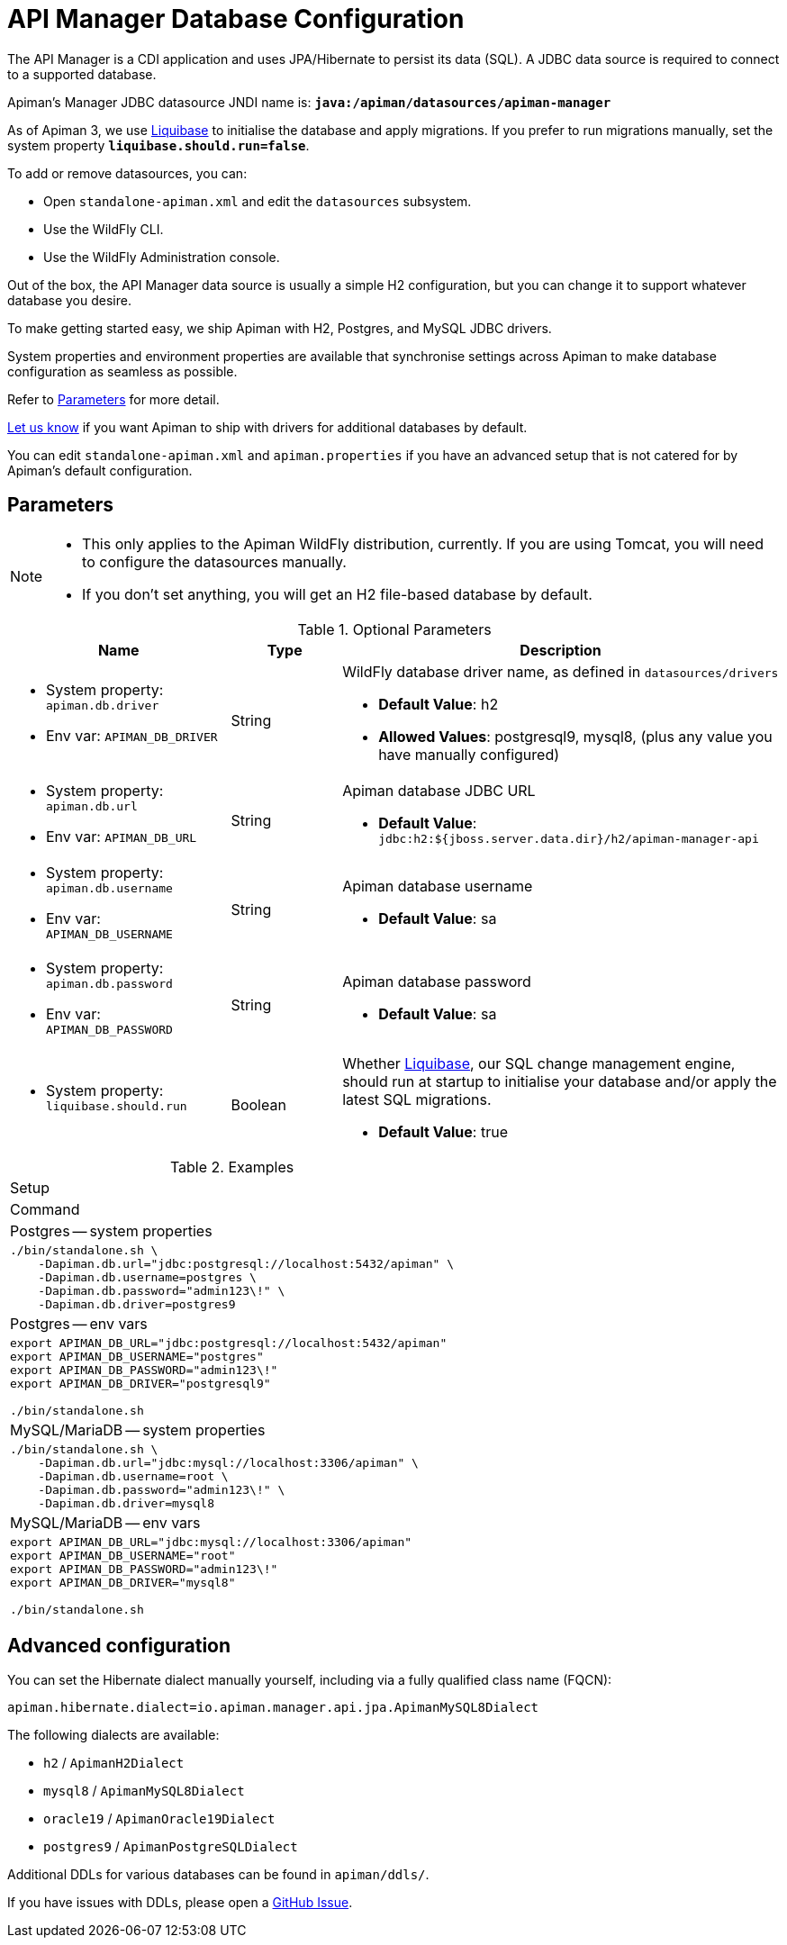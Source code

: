 = API Manager Database Configuration
:liquibase: https://www.liquibase.org

The API Manager is a CDI application and uses JPA/Hibernate to persist its data (SQL).
A JDBC data source is required to connect to a supported database.

Apiman's Manager JDBC datasource JNDI name is: **`java:/apiman/datasources/apiman-manager`**

As of Apiman 3, we use {liquibase}[Liquibase] to initialise the database and apply migrations.
If you prefer to run migrations manually, set the system property **`liquibase.should.run=false`**.

To add or remove datasources, you can:

* Open `standalone-apiman.xml` and edit the `datasources` subsystem.
* Use the WildFly CLI.
* Use the WildFly Administration console.

Out of the box, the API Manager data source is usually a simple H2 configuration, but you can change it to support whatever database you desire.

To make getting started easy, we ship Apiman with H2, Postgres, and MySQL JDBC drivers.

System properties and environment properties are available that synchronise settings across Apiman to make database configuration as seamless as possible.

Refer to <<database_parameters>> for more detail.

[MaintainerMessage]
****
https://github.com/apiman/apiman/issues/2265[Let us know^] if you want Apiman to ship with drivers for additional databases by default.
****

You can edit `standalone-apiman.xml` and `apiman.properties` if you have an advanced setup that is not catered for by Apiman's default configuration.

[[database_parameters]]
== Parameters

[NOTE]
====
* This only applies to the Apiman WildFly distribution, currently.
If you are using Tomcat, you will need to configure the datasources manually.

* If you don't set anything, you will get an H2 file-based database by default.
====

.Optional Parameters
[cols="2,1,4",options="header"]
|===

| Name
| Type
| Description

a| * System property: `apiman.db.driver`
* Env var: `APIMAN_DB_DRIVER`
| String
a| WildFly database driver name, as defined in `datasources/drivers`

* *Default Value*: h2
* *Allowed Values*: postgresql9, mysql8, (plus any value you have manually configured)

a| * System property: `apiman.db.url`
* Env var: `APIMAN_DB_URL`
| String
a| Apiman database JDBC URL

* *Default Value*: `jdbc:h2:${jboss.server.data.dir}/h2/apiman-manager-api`

a| * System property: `apiman.db.username`
* Env var: `APIMAN_DB_USERNAME`
| String
a| Apiman database username

* *Default Value*: sa

a| * System property: `apiman.db.password`
* Env var: `APIMAN_DB_PASSWORD`
| String
a| Apiman database password

* *Default Value*: sa

a| * System property: `liquibase.should.run`
| Boolean
a| Whether https://www.liquibase.org/[Liquibase^], our SQL change management engine, should run at startup to initialise your database and/or apply the latest SQL migrations.

* *Default Value*: true

|===


.Examples
|===
|Setup
|Command

|Postgres -- system properties
a|
[source,shell]
----
./bin/standalone.sh \
    -Dapiman.db.url="jdbc:postgresql://localhost:5432/apiman" \
    -Dapiman.db.username=postgres \
    -Dapiman.db.password="admin123\!" \
    -Dapiman.db.driver=postgres9
----

|Postgres -- env vars
a|
[source,shell]
----
export APIMAN_DB_URL="jdbc:postgresql://localhost:5432/apiman"
export APIMAN_DB_USERNAME="postgres"
export APIMAN_DB_PASSWORD="admin123\!"
export APIMAN_DB_DRIVER="postgresql9"

./bin/standalone.sh
----

|MySQL/MariaDB -- system properties
a|
[source,shell]
----
./bin/standalone.sh \
    -Dapiman.db.url="jdbc:mysql://localhost:3306/apiman" \
    -Dapiman.db.username=root \
    -Dapiman.db.password="admin123\!" \
    -Dapiman.db.driver=mysql8
----

|MySQL/MariaDB -- env vars
a|
[source,shell]
----
export APIMAN_DB_URL="jdbc:mysql://localhost:3306/apiman"
export APIMAN_DB_USERNAME="root"
export APIMAN_DB_PASSWORD="admin123\!"
export APIMAN_DB_DRIVER="mysql8"

./bin/standalone.sh
----

|===

== Advanced configuration

You can set the Hibernate dialect manually yourself, including via a fully qualified class name (FQCN):

[source,properties]
----
apiman.hibernate.dialect=io.apiman.manager.api.jpa.ApimanMySQL8Dialect
----

The following dialects are available:

* `h2` / `ApimanH2Dialect`
* `mysql8` / `ApimanMySQL8Dialect`
* `oracle19` / `ApimanOracle19Dialect`
* `postgres9` / `ApimanPostgreSQLDialect`

Additional DDLs for various databases can be found in `apiman/ddls/`.

****
If you have issues with DDLs, please open a https://github.com/apiman/apiman/issues[GitHub Issue^].
****

